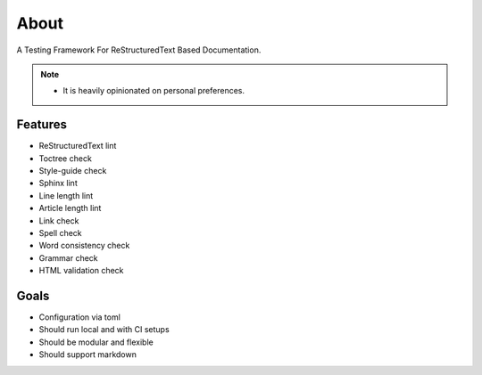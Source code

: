 =====
About
=====

A Testing Framework For ReStructuredText Based Documentation.

.. note::

   - It is heavily opinionated on personal preferences.

Features
========

- ReStructuredText lint
- Toctree check
- Style-guide check
- Sphinx lint
- Line length lint
- Article length lint
- Link check
- Spell check
- Word consistency check
- Grammar check
- HTML validation check

Goals
=====

- Configuration via toml
- Should run local and with CI setups
- Should be modular and flexible
- Should support markdown
